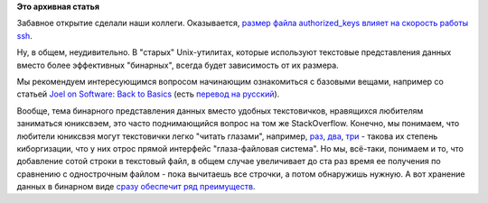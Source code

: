 .. title: "Бинарные логи", и один интересный аспект
.. slug: Бинарные-логи-и-один-интересный-аспект
.. date: 2014-09-07 14:20:11
.. tags:
.. category:
.. link:
.. description:
.. type: text
.. author: Peter Lemenkov

**Это архивная статья**


Забавное открытие сделали наши коллеги. Оказывается, `размер файла
authorized\_keys влияет на скорость работы
ssh <http://miroslav.suchy.cz/blog/archives/2014/09/05/how_the_size_of_authorized_keys_affects_speed_of_ssh_authorization/index.html>`__.

Ну, в общем, неудивительно. В "старых" Unix-утилитах, которые используют
текстовые представления данных вместо более эффективных "бинарных",
всегда будет зависимость от их размера.

Мы рекомендуем интересующимся вопросом начинающим ознакомиться с
базовыми вещами, например со статьей `Joel on Software: Back to
Basics <http://www.joelonsoftware.com/articles/fog0000000319.html>`__
(есть `перевод на
русский <http://russian.joelonsoftware.com/Articles/BacktoBasics.html>`__).

Вообще, тема бинарного представления данных вместо удобных текстовичков,
нравящихся любителям заниматься юниксвэем, это часто поднимающийся
вопрос на том же StackOverflow. Конечно, мы понимаем, что любители
юниксвэя могут текстовички легко "читать глазами", например,
`раз <https://www.linux.org.ru/news/opensource/7029354/page16#comment-7033511>`__,
`два <https://www.linux.org.ru/news/linux-general/8323623#comment-8323816>`__,
`три <https://www.linux.org.ru/news/opensource/7029354/page3#comment-7030037>`__
- такова их степень киборгизации, что у них отрос прямой интерфейс
"глаза-файловая система". Но мы, всё-таки, понимаем и то, что добавление
сотой строки в текстовый файл, в общем случае увеличивает до ста раз
время ее получения по сравнению с однострочным файлом - пока вычитаешь
все строчки, а потом обнаружишь нужную. А вот хранение данных в бинарном
виде `сразу обеспечит ряд
преимуществ <https://stackoverflow.com/questions/2356851/database-vs-flat-files/2356911#2356911>`__.

